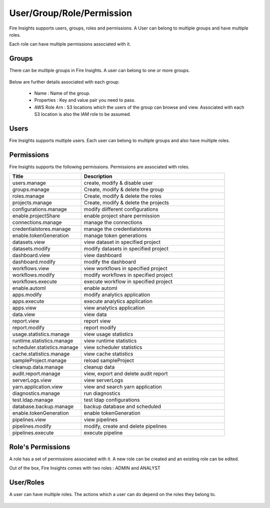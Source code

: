 User/Group/Role/Permission
==========================

Fire Insights supports users, groups, roles and permissions. A User can belong to multiple groups and have multiple roles.

Each role can have multiple permissions associated with it.

Groups
------

There can be multiple groups in Fire Insights. A user can belong to one or more groups.

.. figure:: ../../_assets/security/group_list.PNG
   :alt: security
   :width: 60%

Below are further details associated with each group:

  * Name : Name of the group.
  * Properties : Key and value pair you need to pass.
  * AWS Role Arn : S3 locations which the users of the group can browse and view. Associated with each S3 location is also the IAM role to be assumed.

.. figure:: ../../_assets/security/group_creation.PNG
   :alt: security
   :width: 60%

Users
-----

Fire Insights supports multiple users. Each user can belong to multiple groups and also have multiple roles.

.. figure:: ../../_assets/security/user_list.PNG
   :alt: security
   :width: 60%

.. figure:: ../../_assets/security/user_detail.PNG
   :alt: security
   :width: 60%

Permissions
-----------

Fire Insights supports the following permissions. Permissions are associated with roles.

.. list-table:: 
   :widths: 10 20 
   :header-rows: 1

   * - Title
     - Description
   * - users.manage
     - create, modify & disable user
   * - groups.manage
     - Create, modify & delete the group
   * - roles.manage
     - Create, modify & delete the roles  
   * - projects.manage
     - Create, modify & delete the projects
   * - configurations.manage
     - modify diifferent configurations   
   * - enable.projectShare
     - enable project share permission
   * - connections.manage
     - manage the connections
   * - credentialstores.manage
     - manage the credentialstores
   * - enable.tokenGeneration
     - manage token generations
   * - datasets.view
     - view dataset in specified project
   * - datasets.modify
     - modify datasets in specified project
   * - dashboard.view
     - view dashboard
   * - dashboard.modify
     - modify the dashboard
   * - workflows.view
     - view workflows in specified project
   * - workflows.modify
     - modify workflows in specified project
   * - workflows.execute
     - execute workflow in specified project
   * - enable.automl
     - enable automl 
   * - apps.modify
     - modify analytics application 
   * - apps.execute
     - execute analytics application
   * - apps.view
     - view analytics application
   * - data.view
     - view data
   * - report.view
     - report view
   * - report.modify
     - report modify
   * - usage.statistics.manage
     - view usage statistics
   * - runtime.statistics.manage
     - view runtime statistics
   * - scheduler.statistics.manage
     - view scheduler statistics
   * - cache.statistics.manage
     - view cache statistics
   * - sampleProject.manage
     - reload sampleProject
   * - cleanup.data.manage
     - cleanup data
   * - audit.report.manage
     - view, export and delete audit report
   * - serverLogs.view
     - view serverLogs
   * - yarn.application.view
     - view and search yarn application
   * - diagnostics.manage
     - run diagnostics
   * - test.ldap.manage
     - test ldap configurations
   * - database.backup.manage
     - backup database and scheduled
   * - enable.tokenGeneration
     - enable tokenGeneration
   * - pipelines.view
     - view pipelines 
   * - pipelines.modify
     - modify, create and delete pipelines
   * - pipelines.execute
     - execute pipeline 



Role's Permissions
----------------

A role has a set of permissions associated with it. A new role can be created and an existing role can be edited.

Out of the box, Fire Insights comes with two roles : ADMIN and ANALYST


.. figure:: ../../_assets/security/role_permissions.PNG
   :alt: security
   :width: 60%



User/Roles
-----

A user can have multiple roles. The actions which a user can do depend on the roles they belong to.


.. figure:: ../../_assets/security/role_list1.PNG
   :alt: security
   :width: 60%





